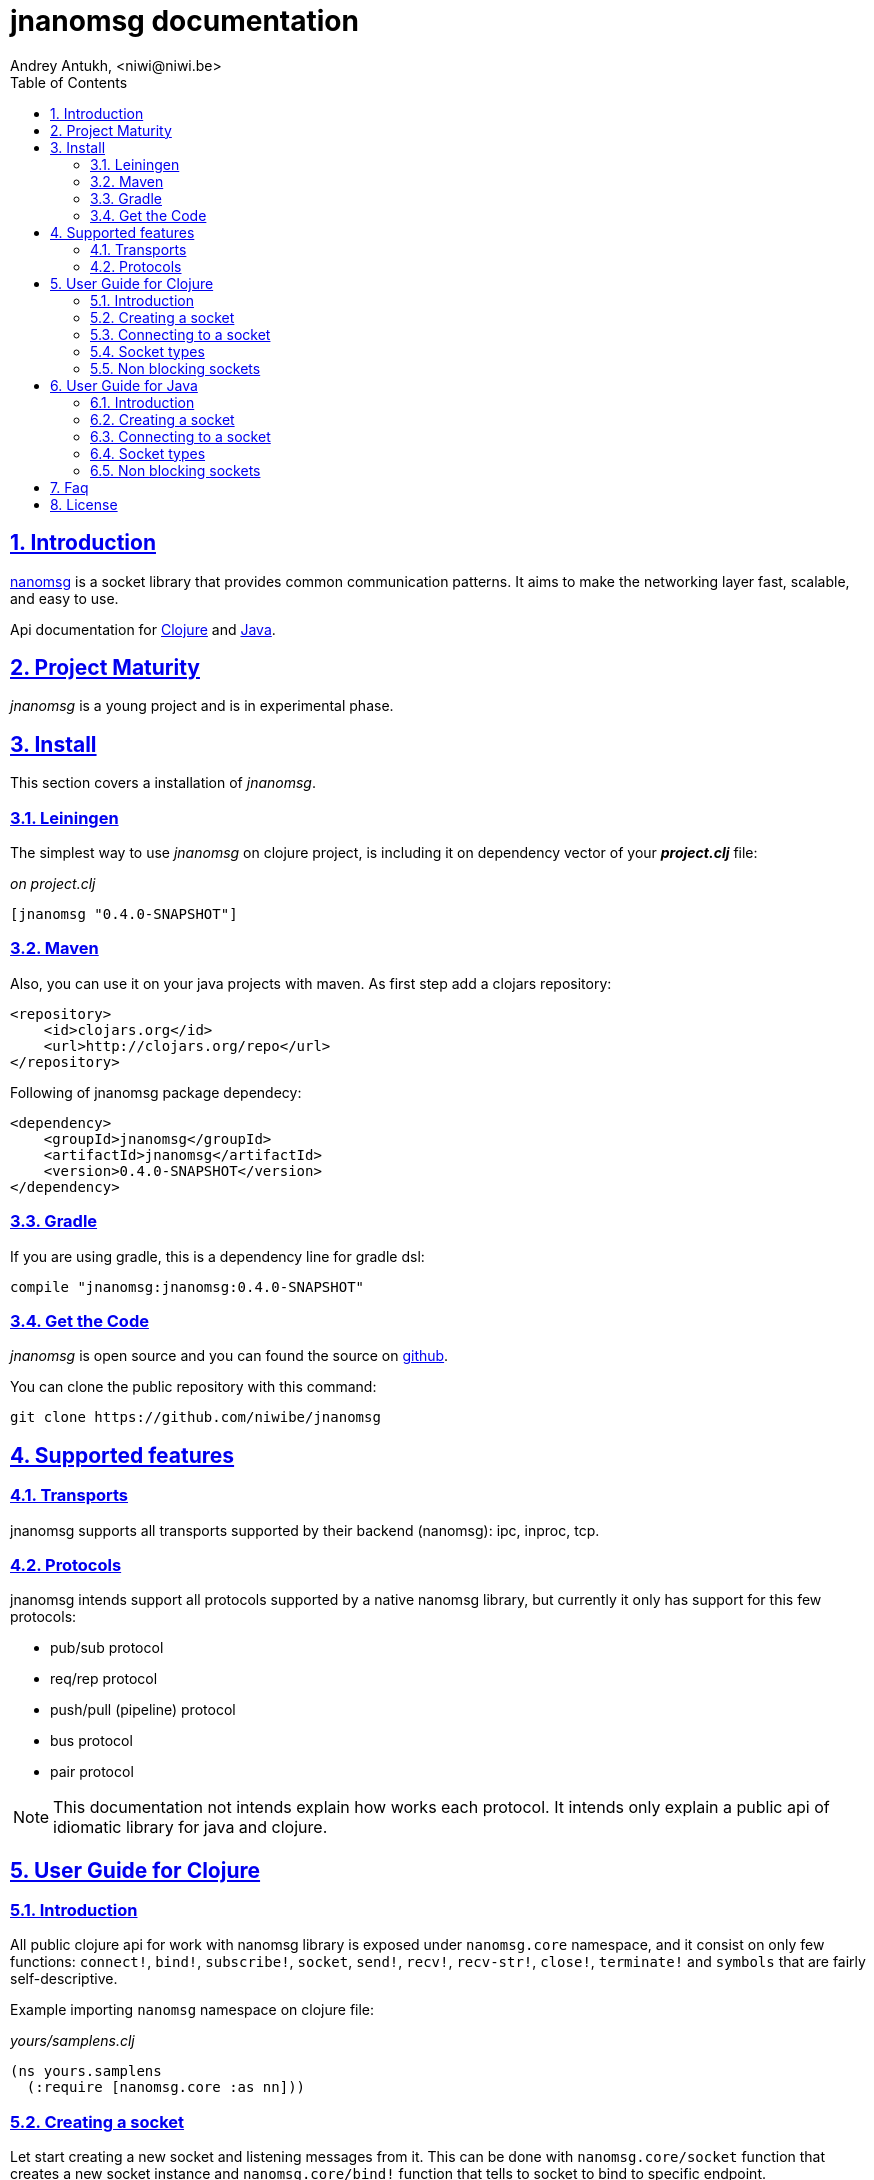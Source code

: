 = jnanomsg documentation
Andrey Antukh, <niwi@niwi.be>
:toc: left
:numbered:
:source-highlighter: pygments
:pygments-style: friendly
:sectlinks:


== Introduction

link:http://nanomsg.org[nanomsg] is a socket library that provides common communication patterns.
It aims to make the networking layer fast, scalable, and easy to use.

Api documentation for link:api/clojure/index.html[Clojure] and link:api/java/index.html[Java].

== Project Maturity

_jnanomsg_ is a young project and is in experimental phase.


== Install

This section covers a installation of _jnanomsg_.

=== Leiningen

The simplest way to use _jnanomsg_ on clojure project, is including it on dependency
vector of your *_project.clj_* file:

._on project.clj_
[source,clojure]
----
[jnanomsg "0.4.0-SNAPSHOT"]
----


=== Maven

Also, you can use it on your java projects with maven. As first step add a clojars repository:

[source,xml]
----
<repository>
    <id>clojars.org</id>
    <url>http://clojars.org/repo</url>
</repository>
----

Following of jnanomsg package dependecy:

[source,xml]
----
<dependency>
    <groupId>jnanomsg</groupId>
    <artifactId>jnanomsg</artifactId>
    <version>0.4.0-SNAPSHOT</version>
</dependency>
----


=== Gradle

If you are using gradle, this is a dependency line for gradle dsl:

[source,groovy]
----
compile "jnanomsg:jnanomsg:0.4.0-SNAPSHOT"
----


=== Get the Code

_jnanomsg_ is open source and you can found the source on link:https://github.com/niwibe/jnanomsg[github].

You can clone the public repository with this command:

[source,text]
----
git clone https://github.com/niwibe/jnanomsg
----


== Supported features

=== Transports

jnanomsg supports all transports supported by their backend (nanomsg): ipc, inproc, tcp.


=== Protocols

jnanomsg intends support all protocols supported by a native nanomsg library, but currently
it only has support for this few protocols:

* pub/sub protocol
* req/rep protocol
* push/pull (pipeline) protocol
* bus protocol
* pair protocol


[NOTE]
This documentation not intends explain how works each protocol. It intends only explain
a public api of idiomatic library for java and clojure.


== User Guide for Clojure

=== Introduction

All public clojure api for work with nanomsg library is exposed under `nanomsg.core` namespace,
and it consist on only few functions: `connect!`, `bind!`, `subscribe!`, `socket`, `send!`,
`recv!`, `recv-str!`, `close!`, `terminate!` and `symbols` that are fairly self-descriptive.

Example importing `nanomsg` namespace on clojure file:

._yours/samplens.clj_
[source,clojure]
----
(ns yours.samplens
  (:require [nanomsg.core :as nn]))
----


=== Creating a socket

Let start creating a new socket and listening messages from it. This can be done with
`nanomsg.core/socket` function that creates a new socket instance and `nanomsg.core/bind!`
function that tells to socket to bind to specific endpoint.

.Example creating a `:rep` socket type and bind to unix socket endpoint.
[source, clojure]
----
(with-open [socket (nn/socket :rep)]
  (nn/bind! socket "tcp:///tmp/sock"))
----

You can done it in a single step, passing a endpoint in a third parameter to socket
constructor:

[source, clojure]
----
(with-open [socket (nn/socket :rep {:bind "tcp:///tmp/sock"})]
  (do-something socket))
----


=== Connecting to a socket

Let start connecting to existing socket. That can be done with `nanomsg.core/connect!`
function. It acts like a previously seen `bind!` function and has the same signature.

.Example creating a `:req` socket type and connects to unix socket endpoint.
[source, clojure]
----
(with-open [socket (nn/socket :req)]
  (nn/connect! socket "tcp:///tmp/sock"))
----

Also, you can done it in a single step, passing a endpoint in a third parameter to socket
constructor:

[source, clojure]
----
(with-open [socket (nn/socket :req {:connect "tcp:///tmp/sock"})]
  (do-something socket))
----

NOTE: On clojure, a socket types are represented by keywords. With this approach,
you can create any socket type with one unique function: `socket`. As you can see
on previous examples, I have used `:req` and `:rep` keywords for create respectively
_request_ and _reply_ socket types that are part of
link:http://nanomsg.org/v0.2/nn_reqrep.7.html[Req/Rep protocol]


=== Socket types

==== PubSub Sockets

This protocol has two socket types:

- _publisher_ - This socket is used to distribute messages to multiple destinations. Receive
  operation is not defined.
- _subscriber_ - Receives messages from the publisher. Only messages that the socket is subscribed
  to are received. When the socket is created there are no subscriptions and thus no messages will
  be received. Send operation is not defined on this socket.

Example of using pub/sub protocols in clojure:

._publisher.clj_
[source,clojure]
----
(with-open [sock (nn/socket :pub)]
  (nn/bind! sock "ipc:///tmp/sock")
  (dotimes [i 5]
    (nn/send! sock "test msg")))
----

._subscriber.clj_
[source,clojure]
----
(with-open [sock (nn/socket :sub)]
  (nn/connect! sock "ipc:///tmp/sock")
  (nn/subscribe! sock "test")
  (dotimes [i 5]
    (println (nn/recv sock))))
----


==== Req/Rep Sockets

This protocol is used to distribute the workload among multiple stateless workers, and it's represented
by two socket types:

- _req_ - Used to implement the client application that sends requests and receives replies.
- _rep_ - Used to implement the stateless worker that receives requests and sends replies.

NOTE: Both sockets implements read and write methods.

._rep.clj (server)_
[source,clojure]
----
(with-open [sock (nn/socket :rep)]
  (nn/bind! sock "tcp://*:6789")
  (loop []
    (nn/send! sock (nn/recv sock))
    (recur)))
----

._req.clj (client)_
[source,clojure]
----
(with-open [sock (nn/socket :req)]
  (nn/bind! sock "tcp://localhost:6789")
  (dotimes [i 5]
    (nn/send! sock (str "msg:" 1))
    (println "Received:" (nn/recv sock))))
----


==== Push/Pull Sockets.

Scalability protocol for passing tasks through a series of processing steps and it's represented
by two socket types:

- _push_ - This socket is used to send messages to a cluster of load-balanced nodes. Receive
  operation is not implemented on this socket type.
- _pull_ - This socket is used to receive a message from a cluster of nodes. Send operation is not
  implemented on this socket type.


._push.clj (server)_
[source,clojure]
----
(with-open [sock (nn/socket :push {:bind "tcp://*:6789"})]
  (doseq [name ["Foo" "Bar" "Baz"]]
    (nn/send! sock name)))
----

._pull.clj (client)_
[source,clojure]
----
(with-open [sock (nn/socket :pull {:connect "tcp://localhost:6789"})]
  (dotimes [i 3]
    (println "Hello " (nn/recv! sock))))
----


=== Non blocking sockets

jnanomsg also comes with support for non-blocking sockets, and exposes it with simple and
unopinionated callback based interface.

You can create the async socket in same way as you have created socket previously, with the exception
that you should pass the `:async` parameter with `true` as value in the third parameter to the
socket constructor.

[source, clojure]
----
(nn/socket :req {:async true})
;; #<impl$async_socket$reify__216 nanomsg.impl$async_socket$reify__216@2d50f101>
----

Later on, you can start send and/or receive data throught async sockets with the same functions
that are explained in previous examples, with a little difference: the third parameter should
be a optional callback.

Let see some examples:

.A req/rep echo server example using async socket.
[source, clojure]
----
(with-open [socket (nn/socket :rep {:async true})]
  (nn/bind! socket "tcp:///tmp/sock.sock")
  (nn/recv! socket (fn [data]
                     (nn/send! socket data))))
----

.A req/reo echo client example using async socket.
[source, clojure]
----
(with-open [socket (nn/socket :req {:async true})]
  (nn/connect! socket "tcp:///tmp/sock.sock")
  (nn/send! socket "foobar"
    (fn [receiveddata]
      (println receiveddata))))
----


== User Guide for Java

=== Introduction

Unlike in clojure, that exposes an uniform and high level api for all socket types, java api
is slightly differet. Each supported socket type is available with own type in a specific
java package.

You can see in more detailed java api on the link:api/java/index.html[javadoc].


=== Creating a socket

Let start creating a new socket and listening messages. For the below examples, we'll use a
Req/Rep socket types.

.Example creating a RepSocket and bind it to unix socket endpoint.
[source,java]
----
import nanomsg.reqrep.RepSocket;

public class Server {
    public static void main(String[] args) {
        final RepSocket s = new RepSocket();
        s.bind("tcp:///tmp/sock");
    }
}
----


=== Connecting to a socket

Let start connecting to existing socket. For it we'll use a ReqSocket class.

.Creating a ReqSocket intance and connect to unix socket endpoint.
[source,java]
----
import nanomsg.reqrep.ReqSocket;

public class Client {
    public static void main(String[] args) {
        final ReqSocket s = new ReqSocket();
        s.connect("tcp:///tmp/sock");
    }
}
----


=== Socket types

==== PubSub Sockets

This protocol has two socket types:

- _publisher_ - This socket is used to distribute messages to multiple destinations. Receive
  operation is not defined.
- _subscriber_ - Receives messages from the publisher. Only messages that the socket is subscribed
  to are received. When the socket is created there are no subscriptions and thus no messages will
  be received. Send operation is not defined on this socket.

Example of using pub/sub protocols in java:


._Publisher.java_
[source,java]
----
import nanomsg.pubsub.PubSocket;

public class Publisher {
    public static void main(String[] args) {
        PubSocket sock = new PubSocket();
        sock.bind("ipc:///tmp/sock");

        for(int i=0; i<5; i++) {
            sock.send("test msg");
        }

        sock.close()
    }
}
----

._Subscriber.java_
[source,java]
----
import nanomsg.pubsub.SubSocket;

public class Subscriber {
    public static void main(String[] args) {
        SubSocket sock = new SubSocket();
        sock.connect("ipc:///tmp/sock");
        sock.subscribe("test");

        for(int i=0; i<5; i++) {
            System.out.println(sock.recvString());
        }

        sock.close()
    }
}
----


==== Req/Rep Sockets

This protocol is used to distribute the workload among multiple stateless workers, and it's represented
by two socket types:

- _req_ - Used to implement the client application that sends requests and receives replies.
- _rep_ - Used to implement the stateless worker that receives requests and sends replies.

NOTE: Both sockets implements read and write methods.

._EchoServer.java_
[source,java]
----
import nanomsg.reqrep.RepSocket;

public class EchoServer {
    public static void main(String[] args) {
        RepSocket sock = new RepSocket();
        sock.bind("tcp://*:6789");

        while (true) {
            byte[] receivedData = sock.recvBytes();
            sock.sendBytes(receivedData);
        }

        sock.close()
    }
}
----

._EchoClient.java_
[source,java]
----
import nanomsg.reqrep.ReqSocket;

public class EchoClient {
    public static void main(String[] args) {
        ReqSocket sock = new ReqSocket();
        sock.connect("tcp://localhost:6789");

        for (int i=0; i<5; i++) {
            sock.send("Hello!" + 1);
            System.out.println("Received:" + sock.recvString());
        }

        sock.close()
    }
}
----


==== Push/Pull Sockets.

Scalability protocol for passing tasks through a series of processing steps and it's represented
by two socket types:

- _push_ - This socket is used to send messages to a cluster of load-balanced nodes. Receive
  operation is not implemented on this socket type.
- _pull_ - This socket is used to receive a message from a cluster of nodes. Send operation is not
  implemented on this socket type.

._Dispatcher.java_
[source,java]
----
import nanomsg.pipeline.PushSocket;
import java.util.ArrayList;
import java.util.List;

public class Dispatcher {
    public static void main(String[] args) {
        PushSocket sock = new PushSocket();
        sock.bind("tcp://*:6789");

        List<String> people = new ArrayList<String>();
        people.add("Foo");
        people.add("Bar");
        people.add("Baz");

        for(int i=0; i<people.size(); ++i) {
            sock.send(people.get(i));
        }

        sock.close();
    }
}
----

._Greeter.java_
[source,java]
----
import nanomsg.pipeline.PullSocket;

public class Greeter {
    public static void main(String[] args) {
        PullSocket sock = new PullSocket();
        sock.connect("tcp://localhost:6789");

        for (int i=0; i<3; i++) {
            System.out.println("Hello " + sock.recvString());
        }

        sock.close()
    }
}
----


=== Non blocking sockets

jnanomsg also comes with support for non-blocking sockets, and exposes it with simple and
unopinionated callback based interface.

In java, the async socket is a simple class that receives a normal socket instance as unique
argument to its constructor and exposes api for non-blocking operations.

[source,java]
----
import nanomsg.pipeline.PullSocket;
import nanomsg.async.AsyncSocket;
import nanomsg.async.IAsyncCallback;

public class Greeter {
    public static void main(String[] args) {

        // Create a normal instance of any socket type
        final PullSocket sock = new PullSocket();

        // Create a ligweight async layer around the previously
        // created pull socket.
        final AsyncSocket asyncSock = new AsyncSocket(sock);

        // Use the standard socket connect method for connect
        // to remote endpoint.
        sock.connect("tcp://localhost:6789");

        // Use the async socket instance for execute
        // send/recv operations asynchronously.
        asyncSock.recvString(new IAsyncCallback<String> {
            public void success(final String data) {
                System.out.println("Hello " + data);
            }

            public void fail(Throwable t) {
                System.out.println("Error: " + t.toString());
            }
        });
    }
}
----


== Faq

*Why the async interface in clojure uses callbacks instead of core.async?*

The callback interface is less opinionated and is a "lingua franca" for async interfaces. It not
couples you to a concrete library o concrete async api. You can easy build on top of it an interface
that works with core.async.


*How efficient is the async interface?*

Internally, jnanomsg uses a something like a eventloop called scheduler for handle the async
operations. On linux platforms, it uses system native epoll for socket multiplexing.

For systems that does not supports epoll it also comes with an inneficient "long polling" scheduler,
that should work for experimenting with it but is not recommended use of it in production. Improvements
for unsupported platforms are welcome.

*Can I bind one socket to multiple endpoints?*

Yes, you can run the bind function/method multiple times for listen in multiple endpoints.



== License

----
Copyright 2013-2015 Andrey Antukh <niwi@niwi.be>

Licensed under the Apache License, Version 2.0 (the "License")
you may not use this file except in compliance with the License.
You may obtain a copy of the License at

    http://www.apache.org/licenses/LICENSE-2.0

Unless required by applicable law or agreed to in writing, software
distributed under the License is distributed on an "AS IS" BASIS,
WITHOUT WARRANTIES OR CONDITIONS OF ANY KIND, either express or implied.
See the License for the specific language governing permissions and
limitations under the License.
----
